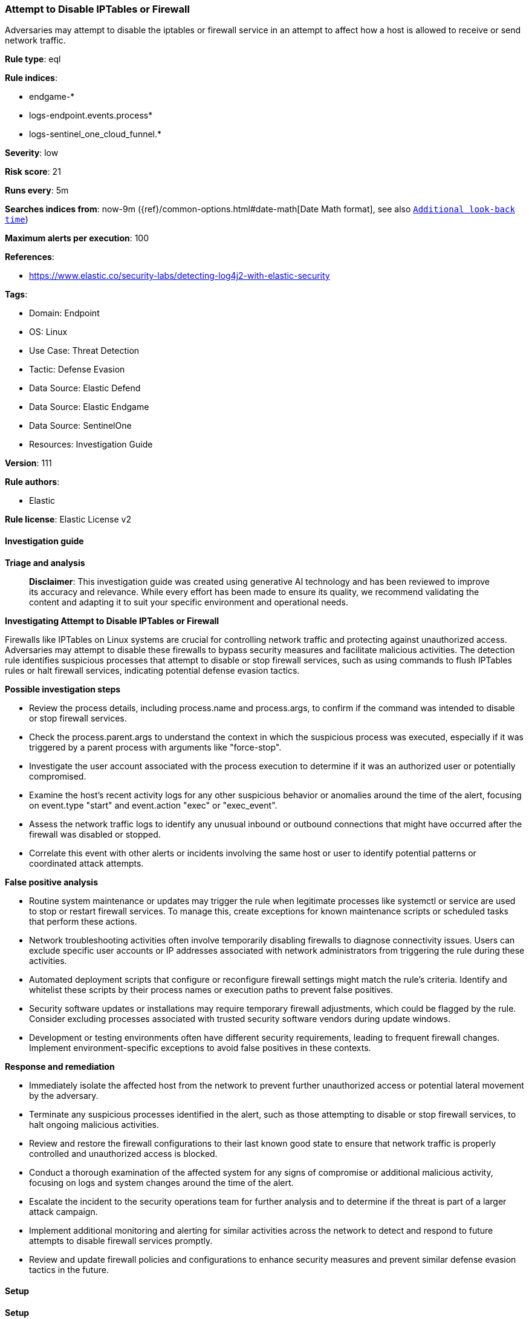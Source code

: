 [[attempt-to-disable-iptables-or-firewall]]
=== Attempt to Disable IPTables or Firewall

Adversaries may attempt to disable the iptables or firewall service in an attempt to affect how a host is allowed to receive or send network traffic.

*Rule type*: eql

*Rule indices*: 

* endgame-*
* logs-endpoint.events.process*
* logs-sentinel_one_cloud_funnel.*

*Severity*: low

*Risk score*: 21

*Runs every*: 5m

*Searches indices from*: now-9m ({ref}/common-options.html#date-math[Date Math format], see also <<rule-schedule, `Additional look-back time`>>)

*Maximum alerts per execution*: 100

*References*: 

* https://www.elastic.co/security-labs/detecting-log4j2-with-elastic-security

*Tags*: 

* Domain: Endpoint
* OS: Linux
* Use Case: Threat Detection
* Tactic: Defense Evasion
* Data Source: Elastic Defend
* Data Source: Elastic Endgame
* Data Source: SentinelOne
* Resources: Investigation Guide

*Version*: 111

*Rule authors*: 

* Elastic

*Rule license*: Elastic License v2


==== Investigation guide



*Triage and analysis*


> **Disclaimer**:
> This investigation guide was created using generative AI technology and has been reviewed to improve its accuracy and relevance. While every effort has been made to ensure its quality, we recommend validating the content and adapting it to suit your specific environment and operational needs.


*Investigating Attempt to Disable IPTables or Firewall*


Firewalls like IPTables on Linux systems are crucial for controlling network traffic and protecting against unauthorized access. Adversaries may attempt to disable these firewalls to bypass security measures and facilitate malicious activities. The detection rule identifies suspicious processes that attempt to disable or stop firewall services, such as using commands to flush IPTables rules or halt firewall services, indicating potential defense evasion tactics.


*Possible investigation steps*


- Review the process details, including process.name and process.args, to confirm if the command was intended to disable or stop firewall services.
- Check the process.parent.args to understand the context in which the suspicious process was executed, especially if it was triggered by a parent process with arguments like "force-stop".
- Investigate the user account associated with the process execution to determine if it was an authorized user or potentially compromised.
- Examine the host's recent activity logs for any other suspicious behavior or anomalies around the time of the alert, focusing on event.type "start" and event.action "exec" or "exec_event".
- Assess the network traffic logs to identify any unusual inbound or outbound connections that might have occurred after the firewall was disabled or stopped.
- Correlate this event with other alerts or incidents involving the same host or user to identify potential patterns or coordinated attack attempts.


*False positive analysis*


- Routine system maintenance or updates may trigger the rule when legitimate processes like systemctl or service are used to stop or restart firewall services. To manage this, create exceptions for known maintenance scripts or scheduled tasks that perform these actions.
- Network troubleshooting activities often involve temporarily disabling firewalls to diagnose connectivity issues. Users can exclude specific user accounts or IP addresses associated with network administrators from triggering the rule during these activities.
- Automated deployment scripts that configure or reconfigure firewall settings might match the rule's criteria. Identify and whitelist these scripts by their process names or execution paths to prevent false positives.
- Security software updates or installations may require temporary firewall adjustments, which could be flagged by the rule. Consider excluding processes associated with trusted security software vendors during update windows.
- Development or testing environments often have different security requirements, leading to frequent firewall changes. Implement environment-specific exceptions to avoid false positives in these contexts.


*Response and remediation*


- Immediately isolate the affected host from the network to prevent further unauthorized access or potential lateral movement by the adversary.
- Terminate any suspicious processes identified in the alert, such as those attempting to disable or stop firewall services, to halt ongoing malicious activities.
- Review and restore the firewall configurations to their last known good state to ensure that network traffic is properly controlled and unauthorized access is blocked.
- Conduct a thorough examination of the affected system for any signs of compromise or additional malicious activity, focusing on logs and system changes around the time of the alert.
- Escalate the incident to the security operations team for further analysis and to determine if the threat is part of a larger attack campaign.
- Implement additional monitoring and alerting for similar activities across the network to detect and respond to future attempts to disable firewall services promptly.
- Review and update firewall policies and configurations to enhance security measures and prevent similar defense evasion tactics in the future.

==== Setup



*Setup*


This rule requires data coming in from Elastic Defend.


*Elastic Defend Integration Setup*

Elastic Defend is integrated into the Elastic Agent using Fleet. Upon configuration, the integration allows the Elastic Agent to monitor events on your host and send data to the Elastic Security app.


*Prerequisite Requirements:*

- Fleet is required for Elastic Defend.
- To configure Fleet Server refer to the https://www.elastic.co/guide/en/fleet/current/fleet-server.html[documentation].


*The following steps should be executed in order to add the Elastic Defend integration on a Linux System:*

- Go to the Kibana home page and click "Add integrations".
- In the query bar, search for "Elastic Defend" and select the integration to see more details about it.
- Click "Add Elastic Defend".
- Configure the integration name and optionally add a description.
- Select the type of environment you want to protect, either "Traditional Endpoints" or "Cloud Workloads".
- Select a configuration preset. Each preset comes with different default settings for Elastic Agent, you can further customize these later by configuring the Elastic Defend integration policy. https://www.elastic.co/guide/en/security/current/configure-endpoint-integration-policy.html[Helper guide].
- We suggest selecting "Complete EDR (Endpoint Detection and Response)" as a configuration setting, that provides "All events; all preventions"
- Enter a name for the agent policy in "New agent policy name". If other agent policies already exist, you can click the "Existing hosts" tab and select an existing policy instead.
For more details on Elastic Agent configuration settings, refer to the https://www.elastic.co/guide/en/fleet/8.10/agent-policy.html[helper guide].
- Click "Save and Continue".
- To complete the integration, select "Add Elastic Agent to your hosts" and continue to the next section to install the Elastic Agent on your hosts.
For more details on Elastic Defend refer to the https://www.elastic.co/guide/en/security/current/install-endpoint.html[helper guide].


==== Rule query


[source, js]
----------------------------------
process where host.os.type == "linux" and event.type == "start" and event.action in ("exec", "exec_event", "start") and
  (
   /* disable FW */
   (
     (process.name == "ufw" and process.args == "disable") or
     (process.name == "iptables" and process.args in ("-F", "--flush", "-X", "--delete-chain") and process.args_count == 2) or
     (process.name in ("iptables", "ip6tables") and process.parent.args == "force-stop")
   ) or

   /* stop FW service */
   (
     ((process.name == "service" and process.args == "stop") or
       (process.name == "chkconfig" and process.args == "off") or
       (process.name == "systemctl" and process.args in ("disable", "stop", "kill"))) and
    process.args in ("firewalld", "ip6tables", "iptables", "firewalld.service", "ip6tables.service", "iptables.service")
    )
  )

----------------------------------

*Framework*: MITRE ATT&CK^TM^

* Tactic:
** Name: Defense Evasion
** ID: TA0005
** Reference URL: https://attack.mitre.org/tactics/TA0005/
* Technique:
** Name: Impair Defenses
** ID: T1562
** Reference URL: https://attack.mitre.org/techniques/T1562/
* Sub-technique:
** Name: Disable or Modify Tools
** ID: T1562.001
** Reference URL: https://attack.mitre.org/techniques/T1562/001/
